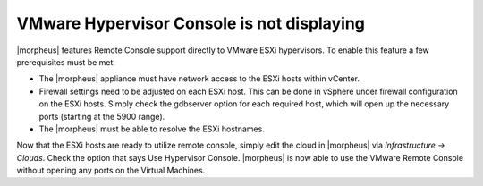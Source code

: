 VMware Hypervisor Console is not displaying
===========================================

|morpheus| features Remote Console support directly to VMware ESXi hypervisors. To enable this feature a few prerequisites must be met:

* The |morpheus| appliance must have network access to the ESXi hosts within vCenter.

* Firewall settings need to be adjusted on each ESXi host. This can be done in vSphere under firewall configuration on the ESXi hosts. Simply check the gdbserver option for each required host, which will open up the necessary ports (starting at the 5900 range).

* The |morpheus| must be able to resolve the ESXi hostnames.

Now that the ESXi hosts are ready to utilize remote console, simply edit the cloud in |morpheus| via `Infrastructure → Clouds`. Check the option that says Use Hypervisor Console. |morpheus| is now able to use the VMware Remote Console without opening any ports on the Virtual Machines.
